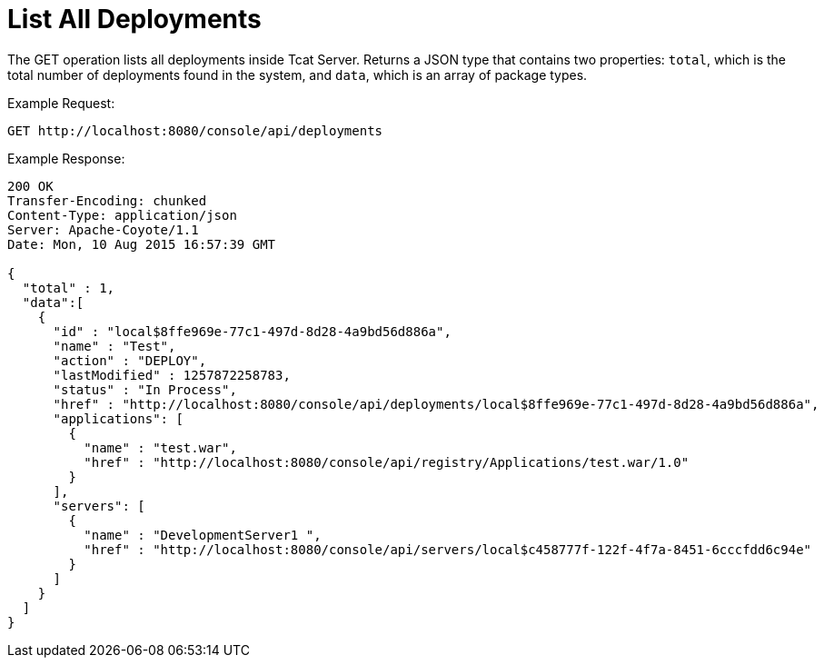 = List All Deployments
:keywords: tcat, list, deployments, get, json

The GET operation lists all deployments inside Tcat Server. Returns a JSON type that contains two properties: `total`, which is the total number of deployments found in the system, and `data`, which is an array of package types.

Example Request:

[source, code, linenums]
----
GET http://localhost:8080/console/api/deployments
----

Example Response:

[source, code, linenums]
----
200 OK
Transfer-Encoding: chunked
Content-Type: application/json
Server: Apache-Coyote/1.1
Date: Mon, 10 Aug 2015 16:57:39 GMT
  
{
  "total" : 1,
  "data":[
    {
      "id" : "local$8ffe969e-77c1-497d-8d28-4a9bd56d886a",
      "name" : "Test",
      "action" : "DEPLOY",
      "lastModified" : 1257872258783,
      "status" : "In Process",
      "href" : "http://localhost:8080/console/api/deployments/local$8ffe969e-77c1-497d-8d28-4a9bd56d886a",
      "applications": [
        {
          "name" : "test.war",
          "href" : "http://localhost:8080/console/api/registry/Applications/test.war/1.0"
        }
      ],
      "servers": [
        {
          "name" : "DevelopmentServer1 ",
          "href" : "http://localhost:8080/console/api/servers/local$c458777f-122f-4f7a-8451-6cccfdd6c94e"
        }
      ]
    }
  ]
}
----
